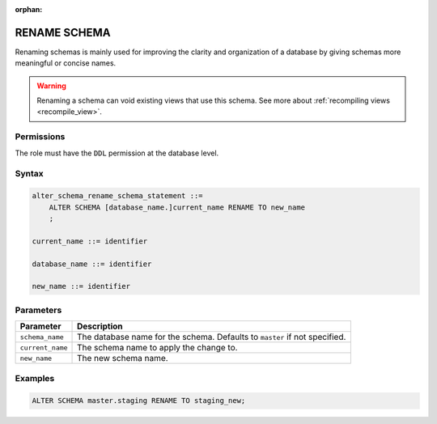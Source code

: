 :orphan:

.. _rename_schema:

*************
RENAME SCHEMA
*************
 
Renaming schemas is mainly used for improving the clarity and organization of a database by giving schemas more meaningful or concise names. 

.. warning:: Renaming a schema can void existing views that use this schema. See more about :ref:`recompiling views <recompile_view>`.

Permissions
===========

The role must have the ``DDL`` permission at the database level.

Syntax
======

.. code-block:: postgres

   alter_schema_rename_schema_statement ::=
       ALTER SCHEMA [database_name.]current_name RENAME TO new_name
       ;

   current_name ::= identifier
   
   database_name ::= identifier
   
   new_name ::= identifier

Parameters
==========

.. list-table:: 
   :widths: auto
   :header-rows: 1
   
   * - Parameter
     - Description
   * - ``schema_name``
     - The database name for the schema. Defaults to ``master`` if not specified.
   * - ``current_name``
     - The schema name to apply the change to.
   * - ``new_name``
     - The new schema name.
     
Examples
========

.. code-block:: postgres

   ALTER SCHEMA master.staging RENAME TO staging_new;


